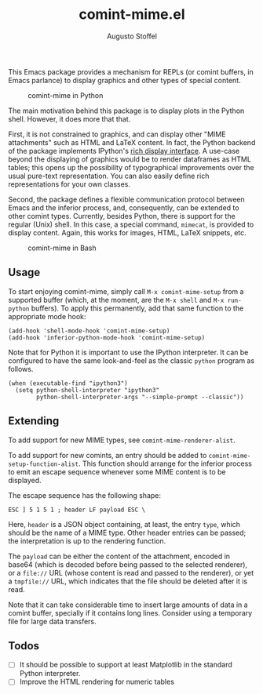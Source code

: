 #+title: comint-mime.el
#+author: Augusto Stoffel

#+html: <a href="http://elpa.gnu.org/devel/comint-mime.html"><img alt="GNU-devel ELPA" src="https://elpa.gnu.org/devel/comint-mime.svg"/></a>

This Emacs package provides a mechanism for REPLs (or comint buffers,
in Emacs parlance) to display graphics and other types of special
content.

#+caption: comint-mime in Python
[[https://raw.githubusercontent.com/astoff/comint-mime/images/python-shell.png]]

The main motivation behind this package is to display plots in the
Python shell. However, it does more that that.

First, it is not constrained to graphics, and can display other "MIME
attachments" such as HTML and LaTeX content. In fact, the Python
backend of the package implements IPython's [[https://ipython.readthedocs.io/en/stable/config/integrating.html#rich-display][rich display interface]]. A
use-case beyond the displaying of graphics would be to render
dataframes as HTML tables; this opens up the possibility of
typographical improvements over the usual pure-text
representation. You can also easily define rich representations for
your own classes.

Second, the package defines a flexible communication protocol between
Emacs and the inferior process, and, consequently, can be extended to
other comint types. Currently, besides Python, there is support for
the regular (Unix) shell. In this case, a special command, =mimecat=,
is provided to display content. Again, this works for images, HTML,
LaTeX snippets, etc.

#+caption: comint-mime in Bash
[[https://raw.githubusercontent.com/astoff/comint-mime/images/shell.png]]

** Usage

To start enjoying comint-mime, simply call =M-x comint-mime-setup=
from a supported buffer (which, at the moment, are the =M-x shell= and
=M-x run-python= buffers). To apply this permanently, add that same
function to the appropriate mode hook:

#+begin_src elisp
  (add-hook 'shell-mode-hook 'comint-mime-setup)
  (add-hook 'inferior-python-mode-hook 'comint-mime-setup)
#+end_src

Note that for Python it is important to use the IPython
interpreter. It can be configured to have the same look-and-feel as
the classic =python= program as follows.

#+begin_src elisp
  (when (executable-find "ipython3")
    (setq python-shell-interpreter "ipython3"
          python-shell-interpreter-args "--simple-prompt --classic"))
#+end_src

** Extending

To add support for new MIME types, see =comint-mime-renderer-alist=.

To add support for new comints, an entry should be added to
=comint-mime-setup-function-alist=. This function should arrange for
the inferior process to emit an escape sequence whenever some MIME
content is to be displayed.

The escape sequence has the following shape:

#+begin_example
  ESC ] 5 1 5 1 ; header LF payload ESC \
#+end_example

Here, =header= is a JSON object containing, at least, the entry
=type=, which should be the name of a MIME type. Other header entries
can be passed; the interpretation is up to the rendering function.

The =payload= can be either the content of the attachment, encoded in
base64 (which is decoded before being passed to the selected
renderer), or a =file://= URL (whose content is read and passed to the
renderer), or yet a =tmpfile://= URL, which indicates that the file
should be deleted after it is read.

Note that it can take considerable time to insert large amounts of
data in a comint buffer, specially if it contains long lines. Consider
using a temporary file for large data transfers.

** Todos

- [ ] It should be possible to support at least Matplotlib in the
  standard Python interpreter.
- [ ] Improve the HTML rendering for numeric tables
